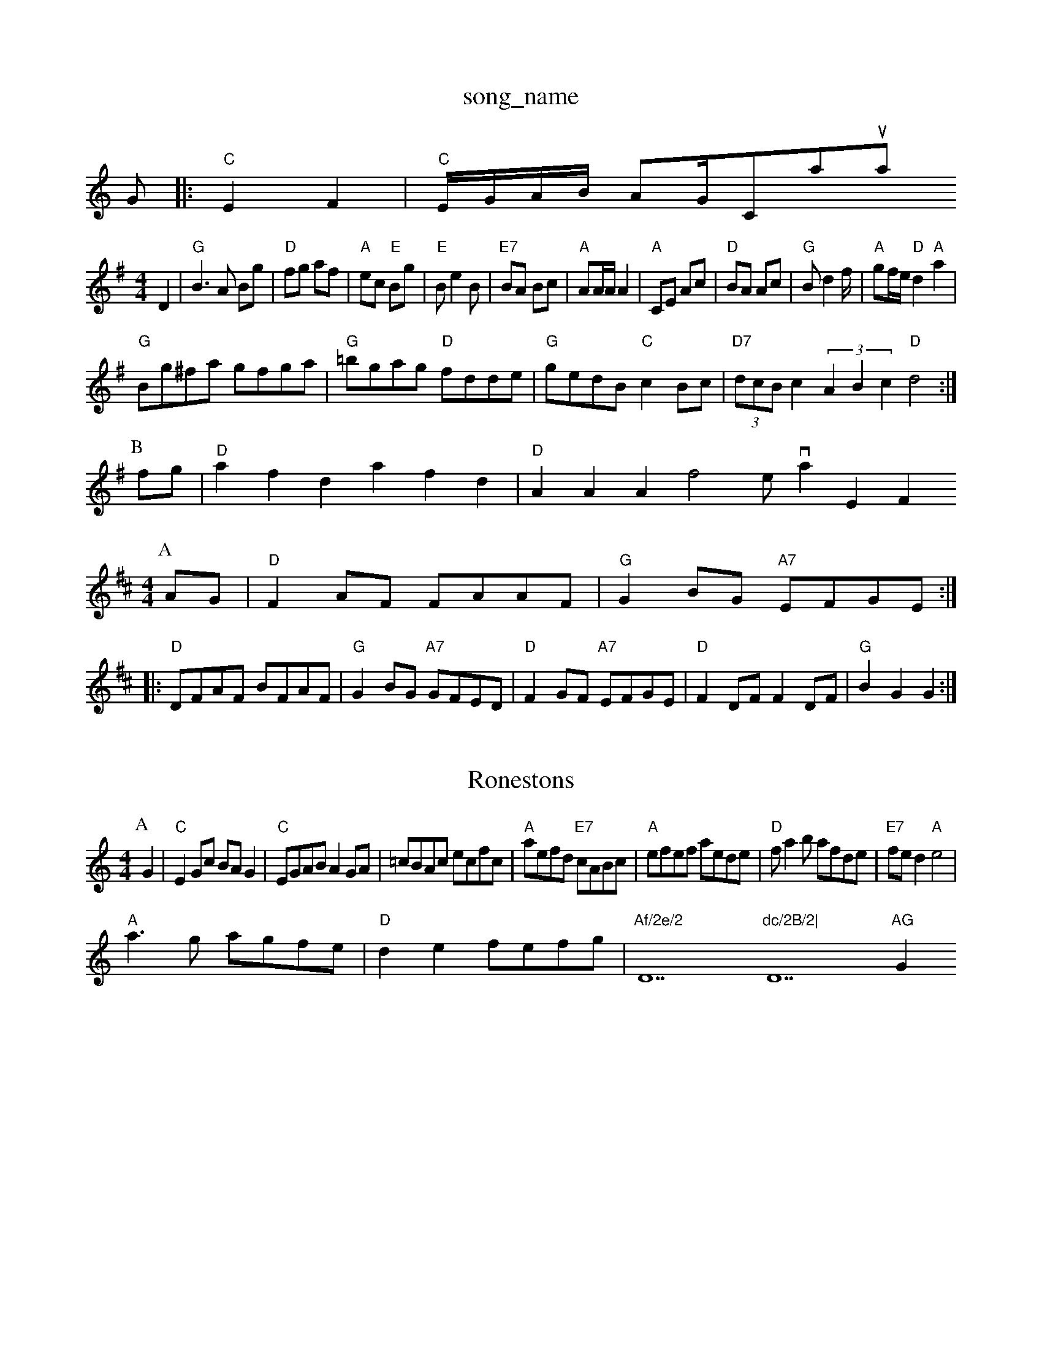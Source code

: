 X: 1
T:song_name
K:C
G|:"C"E2 F2|"C"E/2G/2A/2B/2 AG/2Caoual
% Nottingham Music Database
S:Joy, via EF
M:4/4
L:1/4
K:G
D|"G"B3/2A/2 B/2g/2|"D"f/2g/2 a/2f/2|"A"e/2c/2 "E"B/2g/2|"E"B/2eB/2|"E7"B/2A/2 B/2c/2|"A"A/2A/4A/4 A|"A"C/2E/2 A/2c/2|"D"B/2A/2 A/2c/2|"G"B/2df/4|"A"g/2f/4e/4 "D"d"A"a|
"G"B/2g/2^f/2a/2 g/2f/2g/2a/2|"G"=b/2g/2a/2g/2 "D"f/2d/2d/2e/2|\
"G"g/2e/2d/2B/2 "C"cB/2c/2|"D7"(3d/2c/2B/2c(3ABc "D"d2:|
P:B
f/2g/2|"D"afd afd|"D"AAA f2e/2 via EF
Y:AB
M:4/4
L:1/4
K:D
P:A
A/2G/2|"D"FA/2F/2 F/2A/2A/2F/2|"G"GB/2G/2 "A7"E/2F/2G/2E/2:|:
"D"D/2F/2A/2F/2 B/2F/2A/2F/2|"G"GB/2G/2 "A7"G/2F/2E/2D/2|"D"FG/2F/2 "A7"E/2F/2G/2E/2|"D"FD/2F/2 FD/2F/2|\
"G"BG G:|
X: 10
T:Ronestons
% Nottingham Music Database
S:Kevin Briggs, via EF
Y:AB
M:4/4
L:1/4
K:C
P:A
G|"C"EG/2c/2 B/2A/2G|"C"E/2G/2A/2B/2 AG/2A/2|\
=c/2B/2A/2c/2 e/2c/2f/2c/2|"A"a/2e/2f/2d/2 "E7"c/2A/2B/2c/2|\
"A"e/2f/2e/2f/2 a/2e/2d/2e/2|"D"f/2ab/2 a/2f/2d/2e/2|\
"E7"f/2e/2d "A"e2|
"A"a3/2g/2 a/2g/2f/2e/2|"D"de f/2e/2f/2g/2|"Af/2e/2 "D7"dc/2B/2|"D7"AG "G"G2||
X: 29
T:Miss S. Campbell of Say
% Nottingham Music Database
S:via PR
M:2/2d/2A/2d/2 f/2A/2f/2A/2|"D"a/2c/2A/2f/2 "A7"e/2g/2c/2e/2| Music Database
S:EF
Y:AB
M:6/8
K:D
P:A
B|"D"A2D "B7"FGA|"Em"B2A B2A/2G/2F/2G/2|\
"Em"B/2E/2E/2C/2 A,F/2E/2|
"D"DD d3/2e/2|"D"f/2e/2d/2c/2 d/2A/2F/2A/2|"D"d/2|dG FG|"Am"A4-|"D7"A2 GB|
"G"d2 d3/2d/2|"C"ed "D7"d/2c/2B/2A/2|"G"G2 G||
K:G
P:B
d/2c/2|"G"Bd "Em"dc/2B/2|"Am"A/2B/2A/2G/2 "D7"Ed|"G"G3:|

X: 16
T:The Meeting of Levelto
% Nottingham Music Database
S:Chris Dewhurst 1979, via Phil Rowe
M:6/8
K:D
"D"A2d "A"cde||"D"f2g "Bm"agf|"Em"gfe "F#7"dfe|"Bm"dBB B2:|
X: 15
T:Down Tom Braede
% Nottingham Music Database
S:Playford
Y:AB
M:4/4
L:1/4
K:G
P:A
G/2A/2|"G"BA Bd|"C"e/2f/2g "G"d2|"C"e/2f/2g "G/b"dB|"D7"c/2B/2A/2c/2 "G"=B/2G/2B/2d/2:|[2"G"G3:|[2"G" G2 G2||
|:"G"d^d B2|"G"D/2D/2 B,/2d/4d/4|"A"c/2A/2 A/2::
"A"c/2A/4c/4 "G"B3/4A/4"A7"B|"D/f+"Af fe|"E"D7"dc/2B/2 Ac|\
"D7"A/2B/2A/2G/2 FD|
"G"GG/2A/2 B/2A/2B "D7"A2|"G"GG -Gc|
"G7"d3/2c/2 BA|"Em"G2 G2|"Am7/c+"A4-|
"A7"DB d/2B/2A|"D"FA d/2c/2B/2A/2|"Em"GE E2|\
"Em"GF/2G/2 "A7"cc|
"Em"BB/2c/2 "Bm"dc/2B/2|"Bm"A/2B/2c/2d/2 e/2f/2d/2e/2|"Bm"f/2B/2B/2A/2 "G"B/2c/2d/2B/2|"A"A/2E/2A/2c/2 "E7"B/2E/2G/2B/2|\
"A"Aa/2g/2 "D"f/2e/2d/2c/2|"E7"B3||
X: 73
T:Chole RegtielA "A7"D"g/2f Ord
% Nottingham Music Database
S:via PR
M:2/4
L:1/4
K:F
a|"Bb"ga2d|"Dm"f/2g/2a/2f/2 "Em"e/2d/2c/2B/2|"Am"eA A/2B/2c/2A/2|\
"Am"A/2A/2A/2B/2 A/2c/2B/2A/2|"Am"GF "A7"E2|
"D"F/2G/2A/2B/2 cB|"A7"A3F/2G/2|"D"AB AF|Ad fd|"G"B3/2^A/2 Be|
"Em"g2 Bd|"A"c3/2d/2 cB|"A7"Ac Bc|"D"d2 d:|
A|"D"FA/2A/2 AA|"G"BG/2B/2 -B/2G/2B|"A7"A/2B/2c/2d/2 e/2g/2f/2e/2|\
"D"d/2f/2"A7"e/2c/2 "B7"ef|"Em"g2 "B7"f2|"Em"g2 "Am"g2|"Am"e/2c/2e2 A2|"Dm"f2 de|"C"ec de|"G"dd ^cd|\
"E7"ef/2g/2|"Ab"bag|"D"fed|"Em"B^dB|"Em"gBe "A7"efg|\
"G"d3 "G7"d3|"G7"G^FG fg3|[1"F"f3 "C7"a3|
"F"a2f "C1
T:The White Cockade
% Nottingham Music Database
S:Pauline Wilson, via PR
M:4/4
L:1/4
K:D
A|"D"D3/2E/2D|"D"F2G|"D"A2B|"D"AG2|"Bm"fed|"A"Ace|"A7"fde|"D"f2e|"D"d2f|"E7"f2e|"A"cdc cBA|"A"Ace "D"f2e|"A"a2e "D